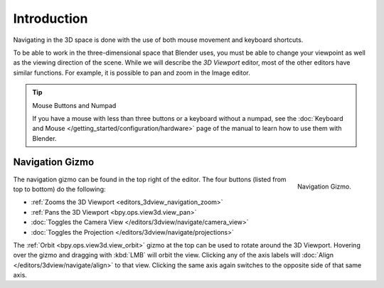 
************
Introduction
************

Navigating in the 3D space is done with the use of both mouse movement and keyboard shortcuts.

To be able to work in the three-dimensional space that Blender uses,
you must be able to change your viewpoint as well as the viewing direction of the scene.
While we will describe the *3D Viewport* editor, most of the other editors have similar functions.
For example, it is possible to pan and zoom in the Image editor.

.. tip:: Mouse Buttons and Numpad

   If you have a mouse with less than three buttons or a keyboard without a numpad,
   see the :doc:`Keyboard and Mouse </getting_started/configuration/hardware>`
   page of the manual to learn how to use them with Blender.


.. _navigation-gizmo:

Navigation Gizmo
================

.. figure:: /images/editors_3dview_navigate_navigation_gizmo.png
   :align: right

   Navigation Gizmo.

The navigation gizmo can be found in the top right of the editor.
The four buttons (listed from top to bottom) do the following:

- :ref:`Zooms the 3D Viewport <editors_3dview_navigation_zoom>`
- :ref:`Pans the 3D Viewport <bpy.ops.view3d.view_pan>`
- :doc:`Toggles the Camera View </editors/3dview/navigate/camera_view>`
- :doc:`Toggles the Projection </editors/3dview/navigate/projections>`

The :ref:`Orbit <bpy.ops.view3d.view_orbit>` gizmo at the top can be used to rotate around the 3D Viewport.
Hovering over the gizmo and dragging with :kbd:`LMB` will orbit the view.
Clicking any of the axis labels will :doc:`Align </editors/3dview/navigate/align>` to that view.
Clicking the same axis again switches to the opposite side of that same axis.
